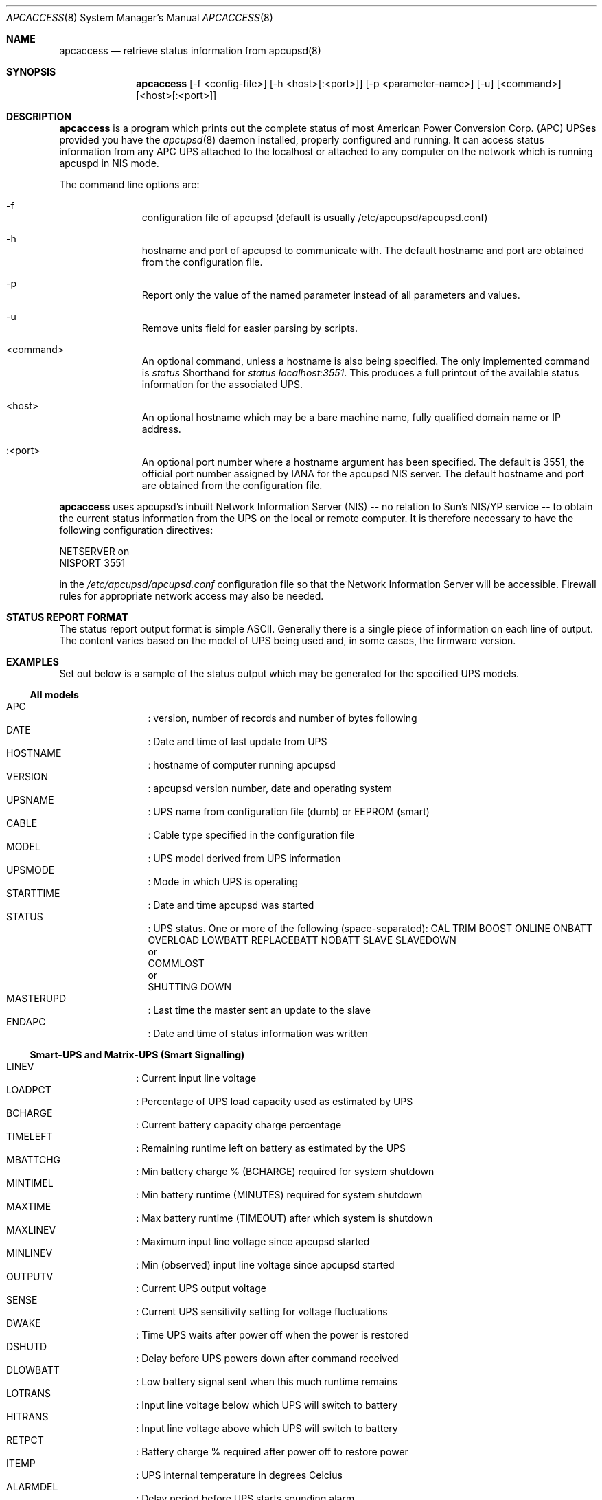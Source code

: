 .\" manual page [] for apctest version 3.14.6
.Dd March 28, 2014
.Dt APCACCESS 8
.Os apcaccess v3.14.6
.Sh NAME
.Nm apcaccess
.Nd retrieve status information from apcupsd(8)
.Sh SYNOPSIS
.Nm 
[-f <config-file>] [-h <host>[:<port>]] [-p <parameter-name>] [-u] [<command>] [<host>[:<port>]]
.Sh DESCRIPTION
.Nm
is a program which prints out the complete status of most American Power 
Conversion Corp. (APC) UPSes provided you have the
.Xr apcupsd 8
daemon installed, properly configured and running. It can access status
information from any APC UPS attached to the localhost or attached to 
any computer on the network which is running apcuspd in NIS mode.
.Pp
The command line options are:
.Bl -hang -width "<command>"
.It -f
configuration file of apcupsd (default is usually /etc/apcupsd/apcupsd.conf)
.It -h 
hostname and port of apcupsd to communicate with.  The default hostname and port are obtained from the configuration file.
.It -p
Report only the value of the named parameter instead of all parameters and values.
.It -u
Remove units field for easier parsing by scripts.
.It <command>
An optional command, unless a hostname is also being specified. The only implemented command is
.Em status\&
Shorthand for
.Em status\& localhost:3551 .
This produces a full printout of the available status information for the 
associated UPS.
.It <host>
An optional hostname which may be a bare machine name, fully qualified 
domain name or IP address.
.It :<port>
An optional port number where a hostname argument has been specified. The 
default is 3551, the official port number assigned by 
.Tn IANA 
for the apcupsd NIS server.  The default hostname and port are obtained from the configuration file.
.El
.Pp
.Nm 
uses apcupsd's inbuilt Network Information Server (NIS) -- no relation 
to Sun's NIS/YP service -- to obtain the current status information from the 
UPS on the local or remote computer. It is therefore
necessary to have the following configuration directives:
.Pp
.Bl -item -compact
.It
        NETSERVER on
.It 
        NISPORT 3551
.El
.Pp
in the
.Pa /etc/apcupsd/apcupsd.conf
configuration file so that the Network Information Server will be accessible.
Firewall rules for appropriate network access may also be needed.
.Sh STATUS REPORT FORMAT
The status report output format is simple ASCII. Generally there
is a single piece of information on each line of output. The
content varies based on the model of UPS being used and, in some cases,
the firmware version. 
.Sh EXAMPLES
Set out below is a sample of the status output which may be
generated for the specified UPS models.
.Pp
.Ss All models
.Bl -hang -width "xxxxxxxxxx" -compact
.It APC
: version, number of records and number of bytes following
.It DATE
: Date and time of last update from UPS
.It HOSTNAME
: hostname of computer running apcupsd
.It VERSION
: apcupsd version number, date and operating system
.It UPSNAME
: UPS name from configuration file (dumb) or EEPROM (smart)
.It CABLE
: Cable type specified in the configuration file
.It MODEL
: UPS model derived from UPS information
.It UPSMODE
: Mode in which UPS is operating
.It STARTTIME
: Date and time apcupsd was started
.It STATUS
: UPS status.  One or more of the following (space-separated):
CAL TRIM BOOST ONLINE ONBATT OVERLOAD LOWBATT REPLACEBATT NOBATT SLAVE SLAVEDOWN
.br
or
.br
COMMLOST
.br
or
.br
SHUTTING DOWN
.It MASTERUPD
: Last time the master sent an update to the slave
.It ENDAPC
: Date and time of status information was written
.El
.Ss Smart-UPS and Matrix-UPS (Smart Signalling)
.Bl -hang -width "xxxxxxxx"-compact
.It LINEV
: Current input line voltage
.It LOADPCT
: Percentage of UPS load capacity used as estimated by UPS
.It BCHARGE
: Current battery capacity charge percentage
.It TIMELEFT
: Remaining runtime left on battery as estimated by the UPS
.It MBATTCHG
: Min battery charge % (BCHARGE) required for system shutdown
.It MINTIMEL
: Min battery runtime (MINUTES) required for system shutdown
.It MAXTIME
: Max battery runtime (TIMEOUT) after which system is shutdown
.It MAXLINEV
: Maximum input line voltage since apcupsd started
.It MINLINEV
: Min (observed) input line voltage since apcupsd started
.It OUTPUTV
: Current UPS output voltage
.It SENSE
: Current UPS sensitivity setting for voltage fluctuations
.It DWAKE
: Time UPS waits after power off when the power is restored
.It DSHUTD
: Delay before UPS powers down after command received
.It DLOWBATT
: Low battery signal sent when this much runtime remains
.It LOTRANS
: Input line voltage below which UPS will switch to battery
.It HITRANS
: Input line voltage above which UPS will switch to battery
.It RETPCT
: Battery charge % required after power off to restore power
.It ITEMP
: UPS internal temperature in degrees Celcius
.It ALARMDEL
: Delay period before UPS starts sounding alarm
.It BATTV
: Current battery voltage
.It LINEFREQ
: Current line frequency in Hertz
.It LASTXFER
: Reason for last transfer to battery since apcupsd startup
.It NUMXFERS
: Number of transfers to battery since apcupsd startup
.It XONBATT
: Date, time of last transfer to battery since apcupsd startup
.It TONBATT
: Seconds currently on battery
.It CUMONBATT
: Cumulative seconds on battery since apcupsd startup
.It XOFFBAT
: Date, time of last transfer off battery since apcupsd startup
.It SELFTEST
: Date and time of last self test since apcupsd startup
.It STESTI
: Self-test interval
.It STATFLAG
: UPS status flag in hex
.It DIPSW
: Current UPS DIP switch settings
.It REG1
: Fault register 1 in hex
.It REG2
: Fault register 2 in hex
.It REG3
: Fault register 3 in hex
.It MANDATE
: UPS date of manufacture
.It SERIALNO
: UPS serial number
.It BATTDATE
: Date battery last replaced (if set)
.It NOMOUTV
: Nominal output voltage to supply when on battery power
.It NOMBATTV
: Nominal battery voltage
.It EXTBATTS
: Number of external batteries (for XL models)
.It BADBATTS
: Number of bad external battery packs (for XL models)
.It FIRMWARE
: UPS firmware version
.It APCMODEL
: APC model information
.El
.Ss Newer Back-UPS Pro (Smart Signalling)
.Bl -hang -width "xxxxxxxx"-compact
.It LINEV
: Current input line voltage
.It LOADPCT
: Percentage of UPS load capacity used
.It MBATTCHG
: Min battery charge % (BCHARGE) required for system shutdown
.It MINTIMEL
: Min battery runtime (MINUTES) required for system shutdown
.It MAXTIME
: Max battery runtime (TIMEOUT) after which system is shutdown
.It MAXLINEV
: Maximum input line voltage since apcupsd startup
.It MINLINEV
: Minimum input line voltage since apcupsd startup
.It OUTPUTV
: Current UPS output voltage
.It BATTV
: Current battery charge voltage
.It STATFLAG
: UPS status flag in hex
.El
.Ss Back-UPS RS 1500 (USB)
.Bl -hang -width "xxxxxxxx"-compact
.It LINEV
: Current input line voltage
.It LOADPCT
: Percentage of UPS load capacity used
.It BCHARGE
: Current battery capacity charge percentage
.It TIMELEFT
: Remaining runtime left on battery as estimated by UPS
.It MBATTCHG
: Min battery charge % (BCHARGE) required for system shutdown
.It MINTIMEL
: Min battery runtime (MINUTES) required for system shutdown
.It MAXTIME
: Max battery runtime (TIMEOUT) after which system is shutdown
.It *OUTPUTV
: Current UPS output voltage
.It *DWAKE
: Time UPS waits after power off when the power is restored
.It *DSHUTD
: Delay before UPS powers down after command received
.It LOTRANS
: Input line voltage below which UPS will switch to battery
.It HITRANS
: Input line voltage above which UPS will switch to battery
.It *RETPCT
: Battery charge % required after power off to restore power
.It *ITEMP
: UPS internal temperature in degrees Celcius
.It ALARMDEL
: Delay period before UPS starts sounding alarm
.It BATTV
: Current battery voltage
.It *LINEFREQ
: Current line frequency in Hertz
.It *LASTXFER
: Reason for last transfer to battery since apcupsd startup
.It NUMXFERS
: Number of transfers to battery since apcupsd startup
.It XONBATT
: Date, time of last transfer to battery since apcupsd startup
.It TONBATT
: Seconds currently on battery
.It CUMONBATT
: Cumulative seconds on battery since apcupsd startup
.It XOFFBAT
: Date, time of last transfer off battery since apcupsd startup
.It SELFTEST
: Date and time of last self test since apcupsd startup
.It STATFLAG
: UPS status flag in hex
.It MANDATE
: UPS date of manufacture
.It SERIALNO
: UPS serial number
.It BATTDATE
: Date battery last replaced (if set)
.It NOMBATTV
: Nominal battery voltage
.It FIRMWARE
: UPS firmware version
.It APCMODEL
: APC model information
.It * presence dependent on USB firmware version.
.El
.Ss Web/SNMP (AP9716) or PowerNet SNMP (AP9605) SmartSlot Card
.Bl -hang -width "xxxxxxxx"-compact
.It LINEV
: Current input line voltage
.It LOADPCT
: Percentage of UPS load capacity used as estimated by UPS
.It BCHARGE
: Current battery capacity charge percentage
.It TIMELEFT
: Remaining runtime left on battery as estimated by UPS
.It MBATTCHG
: Min battery charge % (BCHARGE) required for system shutdown
.It MINTIMEL
: Min battery runtime (MINUTES) required for system shutdown
.It MAXTIME
: Max battery runtime (TIMEOUT) after which system is shutdown
.It MAXLINEV
: Maximum input line voltage since apcupsd startup
.It MINLINEV
: Minimum input line voltage since apcupsd startup
.It OUTPUTV
: UPS output voltage
.It SENSE
: Current UPS sensitivity setting for voltage fluctuations
.It DWAKE
: Time UPS waits after power off when the power is restored
.It DSHUTD
: Delay before UPS powers down after command received
.It DLOWBATT
: Low battery signal sent when this much runtime remains
.It LOTRANS
: Input line voltage below which UPS will switch to battery
.It HITRANS
: Input line voltage above which UPS will switch to battery
.It RETPCT
: Battery charge % required after power off to restore power
.It ITEMP
: UPS internal temperature in degrees Celcius
.It ALARMDEL
: Delay period before UPS starts sounding alarm
.It LINEFREQ
: Current line frequency in Hertz
.It NUMXFERS
: Number of transfers to battery since apcupsd startup
.It TONBATT
: Seconds currently on battery
.It CUMONBATT
: Cumulative seconds on battery since apcupsd startup
.It XOFFBATT
: Date, time of last transfer off battery since apcupsd startup
.It STESTI
: Self-test interval
.It STATFLAG
: UPS status flag in hex
.It DIPSW
: Current UPS DIP switch settings
.It MANDATE
: UPS date of manufacture
.It SERIALNO
: UPS serial number
.It BATTDATE
: Date battery last replaced (if set)
.It NOMOUTV
: Nominal output voltage to supply when on battery power
.It NOMPOWER
: Nominal power output in watts
.It EXTBATTS
: Number of external batteries (for XL models)
.It BADBATTS
: Number of bad external battery packs (for XL models)
.It FIRMWARE
: UPS firmware version
.It APCMODEL
: APC model information
.El
.Ss Share-UPS (AP9270) (Basic port)
.Bl -hang -width "xxxxxxxx"-compact
.It MBATTCHG
: Min battery charge % (BCHARGE) required for system shutdown
.It MINTIMEL
: Min battery runtime (MINUTES) required for system shutdown
.It MAXTIME
: Max battery runtime (TIMEOUT) after which system is shutdown
.It NUMXFERS
: Number of transfers to battery since apcupsd startup
.It TONBATT
: Seconds currently on battery
.It CUMONBATT
: Cumulative seconds on battery since apcupsd startup
.It XOFFBATT
: Date, time of last transfer off battery since apcupsd startup
.It STATFLAG
: UPS status flag in hex
.El
.Ss UPS Environmental Monitoring SmartSlot Card (AP9612TH)
.Bl -hang -width "xxxxxxxx"-compact
.It HUMIDITY
: Ambient humidity
.It AMBTEMP
: Ambient temperature
.El
.Ss Back-UPS Pro and Smart-UPS v/s (Smart Signalling)
.Bl -hang -width "xxxxxxxx"-compact
.It LINEFAIL
: Input line voltage status.
.It BATTSTAT
: Battery status.
.It LASTXFER
: Last (observed) transfer to battery.
.El
.Ss Back-UPS and Net-UPS (Simple Signalling)
.Bl -hang -width "xxxxxxxx"-compact
.It LINEFAIL
: Input line voltage status.
.It BATTSTAT
: Battery status.
.It STATFLAG
: UPS status flag in hex.
.El
.Sh FILES
.Pa /etc/apcupsd/apcupsd.conf
.Sh SEE ALSO
.Xr apcupsd.conf 5 , 
.Xr apcupsd 8 .
.Pp
The HTML apcupsd manual installed on your system or available online at
http://www.apcupsd.org/
.Sh AUTHORS
.Ss This page
.An Trevor Roydhouse
.Ss Software
.An Adam Kropelin (current Project Manager and Code Maintainer)
.An Kern Sibbald (former Project Manager and Code Maintainer)
.An Riccardo Facchetti (former Project Manager and Code Maintainer)
.An Andre M. Hedrick (Project Founder and former Code Maintainer)
.Ss Contributors
An enormous number of users who have devoted their time and energy to
this project -- thanks.
